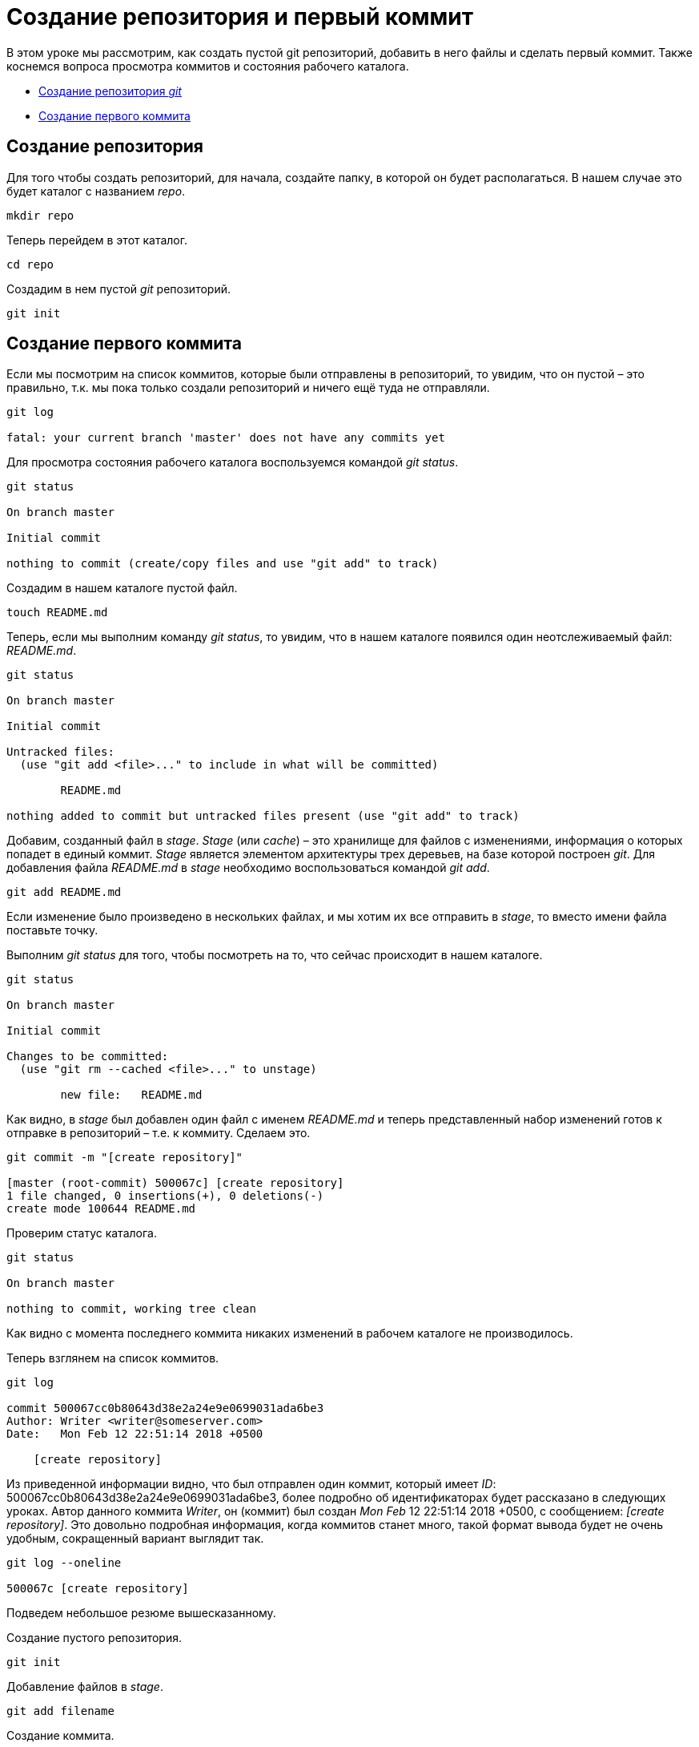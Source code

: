 = Создание репозитория и первый коммит

В этом уроке мы рассмотрим, как создать пустой git репозиторий, добавить в него файлы и сделать первый коммит. Также коснемся вопроса просмотра коммитов и состояния рабочего каталога.

* <<Создание репозитория, Создание репозитория _git_>>
* <<Создание первого коммита, Создание первого коммита>>

== Создание репозитория

Для того чтобы создать репозиторий, для начала, создайте папку, в которой он будет располагаться. В нашем случае это будет каталог с названием _repo_.

[source, shell script]
mkdir repo

Теперь перейдем в этот каталог.

[source, shell script]
cd repo

Создадим в нем пустой _git_ репозиторий.

[source, shell script]
git init

== Создание первого коммита

Если мы посмотрим на список коммитов, которые были отправлены в репозиторий, то увидим, что он пустой – это правильно, т.к. мы пока только создали репозиторий и ничего ещё туда не отправляли.

[source, shell script]
----
git log

fatal: your current branch 'master' does not have any commits yet
----

Для просмотра состояния рабочего каталога воспользуемся командой _git status_.

[source, shell script]
----
git status

On branch master

Initial commit

nothing to commit (create/copy files and use "git add" to track)
----

Создадим в нашем каталоге пустой файл.

[source, shell script]
touch README.md

Теперь, если мы выполним команду _git status_, то увидим, что в нашем каталоге появился один неотслеживаемый файл: _README.md_.

[source, shell script]
----
git status

On branch master

Initial commit

Untracked files:
  (use "git add <file>..." to include in what will be committed)

        README.md

nothing added to commit but untracked files present (use "git add" to track)
----

Добавим, созданный файл в _stage_. _Stage_ (или _cache_) – это хранилище для файлов с изменениями, информация о которых попадет в единый коммит. _Stage_ является элементом архитектуры трех деревьев, на базе которой построен _git_. Для добавления файла _README.md_ в _stage_ необходимо воспользоваться командой _git add_.

[source, shell script]
git add README.md

Если изменение было произведено в нескольких файлах, и мы хотим их все отправить в _stage_, то вместо имени файла поставьте точку.

Выполним _git status_ для того, чтобы посмотреть на то, что сейчас происходит в нашем каталоге.

[source, shell script]
----
git status

On branch master

Initial commit

Changes to be committed:
  (use "git rm --cached <file>..." to unstage)

        new file:   README.md
----

Как видно, в _stage_ был добавлен один файл с именем _README.md_ и теперь представленный набор изменений готов к отправке в репозиторий – т.е. к коммиту. Сделаем это.

[source, shell script]
----
git commit -m "[create repository]"

[master (root-commit) 500067c] [create repository]
1 file changed, 0 insertions(+), 0 deletions(-)
create mode 100644 README.md
----

Проверим статус каталога.

[source, shell script]
----
git status

On branch master

nothing to commit, working tree clean
----

Как видно с момента последнего коммита никаких изменений в рабочем каталоге не производилось.

Теперь взглянем на список коммитов.

[source, shell script]
----
git log

commit 500067cc0b80643d38e2a24e9e0699031ada6be3
Author: Writer <writer@someserver.com>
Date:   Mon Feb 12 22:51:14 2018 +0500

    [create repository]
----

Из приведенной информации видно, что был отправлен один коммит, который имеет _ID_: 500067cc0b80643d38e2a24e9e0699031ada6be3, более подробно об идентификаторах будет рассказано в следующих уроках. Автор данного коммита _Writer_, он (коммит) был создан _Mon Feb_ 12 22:51:14 2018 +0500, с сообщением:  _[create repository]_. Это довольно подробная информация, когда коммитов станет много, такой формат вывода будет не очень удобным, сокращенный вариант выглядит так.

[source, shell script]
----
git log --oneline

500067c [create repository]
----

Подведем небольшое резюме вышесказанному.

Создание пустого репозитория.

[source, shell script]
git init

Добавление файлов в _stage_.

[source, shell script]
git add filename

Создание коммита.

[source, shell script]
git commit -m “message”

Просмотр статуса каталога.

[source, shell script]
git status

Просмотр коммитов в репозитории.

[source, shell script]
git log

Просмотр коммитов в репозитории с сокращенным выводом информации.

[source, shell script]
git log --oneline